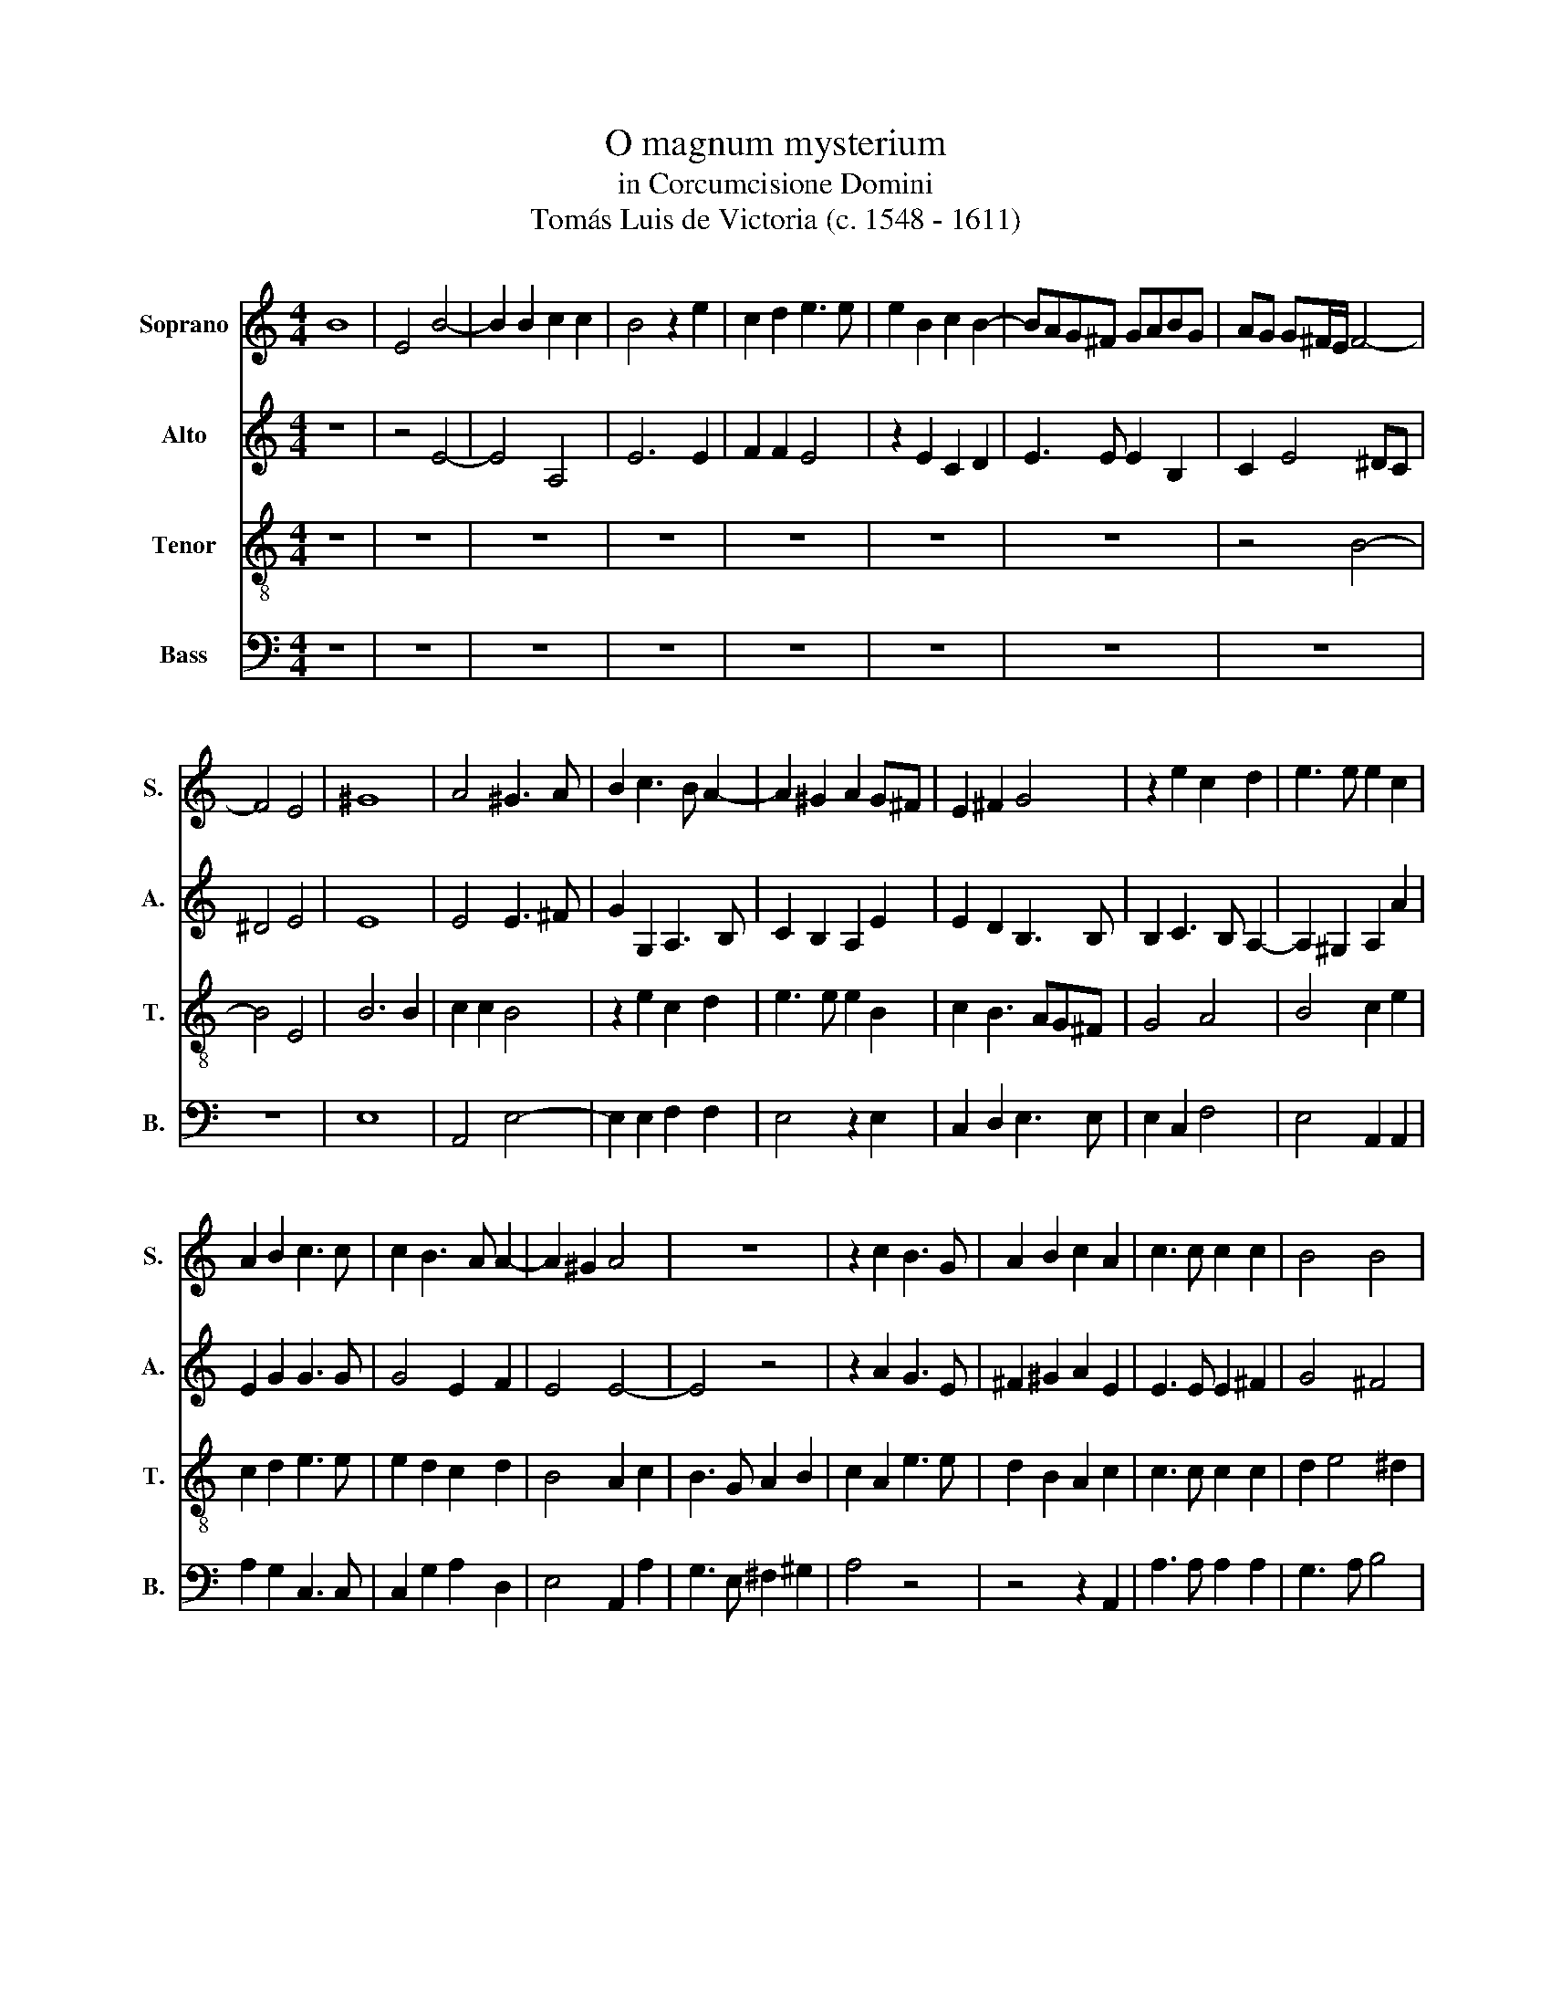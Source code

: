 X:1
T:O magnum mysterium
T:in Corcumcisione Domini
T:Tomás Luis de Victoria (c. 1548 - 1611)
%%score 1 2 3 4
L:1/8
M:4/4
K:C
V:1 treble nm="Soprano" snm="S."
V:2 treble nm="Alto" snm="A."
V:3 treble-8 nm="Tenor" snm="T."
V:4 bass nm="Bass" snm="B."
V:1
 B8 | E4 B4- | B2 B2 c2 c2 | B4 z2 e2 | c2 d2 e3 e | e2 B2 c2 B2- | BAG^F GABG | AG G^F/E/ F4- | %8
 F4 E4 | ^G8 | A4 ^G3 A | B2 c3 B A2- | A2 ^G2 A2 G^F | E2 ^F2 G4 | z2 e2 c2 d2 | e3 e e2 c2 | %16
 A2 B2 c3 c | c2 B3 A A2- | A2 ^G2 A4 | z8 | z2 c2 B3 G | A2 B2 c2 A2 | c3 c c2 c2 | B4 B4 | %24
 ^G2 B2 B3 B | B2 ^c2 d4 | c3 B/A/ B4 | c4 B4 | z8 | z2 E2 A4 | G2 E2 ^F2 ^G2 | A3 B c2 c2 | %32
 B4 z4 | z8 | z2 A2 d4 | c2 A2 B2 ^c2 | d3 c BA A2- | A2 ^G^F G2 G2 | A4 z4 | ^G6 G2 | ^G4 A4 | %41
 ^G3 A B2 c2- | cB B3 A A2 | B2 ^G4 G2 | A3 A A4 | z2 A3 BcA | B2 e2 d4 | c2 e2 d2 B2 | %48
 c3 B AG G^F/E/ | ^F2 F2 E2 B2- | B2 G4 c2- | cB A4 ^G2 |[M:3/4] A4 c2 | B4 ^G2 | A3 G AB | c2 B4 | %56
 c4 A2 | G4 E2 | ^F3 E FG | A4 ^G2 | A6 | z4 d2 | c3 B cA | B2 GA Bc | d4 d2 | c2 e4 |[M:4/4] e8 | %67
 z2 e2 edcB | A2 d3 cBA | ^G2 A4 G2 | A8- | A8- | A8- | A8 |] %74
V:2
 z8 | z4 E4- | E4 A,4 | E6 E2 | F2 F2 E4 | z2 E2 C2 D2 | E3 E E2 B,2 | C2 E4 ^DC | ^D4 E4 | E8 | %10
 E4 E3 ^F | G2 G,2 A,3 B, | C2 B,2 A,2 E2 | E2 D2 B,3 B, | B,2 C3 B, A,2- | A,2 ^G,2 A,2 A2 | %16
 E2 G2 G3 G | G4 E2 F2 | E4 E4- | E4 z4 | z2 A2 G3 E | ^F2 ^G2 A2 E2 | E3 E E2 ^F2 | G4 ^F4 | %24
 E2 G2 G3 G | G2 G2 A2 B2- | BA A4 ^G2 | A2 E2 G3 ^F/G/ | G2 G^F E2 B,2 | z4 z2 A,2 | E4 D2 B,2 | %31
 ^C2 D2 EDE^F | G3 ^F/G/ A2 GF | E4 z2 B,2 | E4 D2 B,2 | CDE^F G4 | A3 G FE F2 | E6 E2 | ^C4 z4 | %39
 E6 E2 | E4 E4 | E8- | E8 | E4 z2 E2- | E2 E2 F3 F | E2 A,B, CDE^F | G2 G2 G4 | E2 E2 ^F2 ^G2 | %48
 A3 G ^FE E2- | E2 ^D2 E2 G2- | G^FED E4 | C2 D2 E4 |[M:3/4] E4 A2 | G4 E2 | ^F3 E FG | A4 ^G2 | %56
 A4 E2 | E4 B,2 | D4 D2 | E2 E4 | E4 C2 | A,4 ^G,2 | A,4 A2 | G4 E2 | ^F3 E FG | A4 ^G2 | %66
[M:4/4] A4 z2 E2 | EDCB, A,2 A2- | AGFE D2 F2 | E4 z2 B,2 | C3 D E2 F2- | F2 E2 D3 E | F4 E4- | %73
 E8 |] %74
V:3
 z8 | z8 | z8 | z8 | z8 | z8 | z8 | z4 B4- | B4 E4 | B6 B2 | c2 c2 B4 | z2 e2 c2 d2 | e3 e e2 B2 | %13
 c2 B3 AG^F | G4 A4 | B4 c2 e2 | c2 d2 e3 e | e2 d2 c2 d2 | B4 A2 c2 | B3 G A2 B2 | c2 A2 e3 e | %21
 d2 B2 A2 c2 | c3 c c2 c2 | d2 e4 ^d2 | e2 E2 e3 e | e2 e2 d4 | f4 e4 | z2 A2 e4 | d2 B2 ^c2 d2 | %29
 edcB ABcA | B6 B2 | A4 z2 A2 | e4 d2 B2 | c2 B3 AG^F | G2 A4 ^G2 | A2 c2 d2 e2 | f3 e dc d2 | %37
 c2 BA B2 B2 | A4 z4 | B6 B2 | B4 c4 | B6 A2 | B4 c4 | B2 B4 B2 | ^c3 c d2 AB | cd e4 c2 | %46
 d2 c4 B2 | c2 c2 d2 e2 | A6 c2 | B8 | G8 | A4 B4 |[M:3/4] A4 A2 | e4 e2 | d4 e2 | A2 e4 | A4 c2 | %57
 B4 G2 | A3 G AB | c2 B4 | A4 E2 | ^F2 D4 | E4 c2 | B4 G2 | A4 A2 | A2 B4 |[M:4/4] A2 c2 BAG^F | %67
 E2 AB cdec | d3 e fedc | B2 c2 B2 e2 | edcB A2 c2 | d2 e2 f3 e | d6 ^cB | ^c8 |] %74
V:4
 z8 | z8 | z8 | z8 | z8 | z8 | z8 | z8 | z8 | E,8 | A,,4 E,4- | E,2 E,2 F,2 F,2 | E,4 z2 E,2 | %13
 C,2 D,2 E,3 E, | E,2 C,2 F,4 | E,4 A,,2 A,,2 | A,2 G,2 C,3 C, | C,2 G,2 A,2 D,2 | E,4 A,,2 A,2 | %19
 G,3 E, ^F,2 ^G,2 | A,4 z4 | z4 z2 A,,2 | A,3 A, A,2 A,2 | G,3 A, B,4 | E,4 z4 | z8 | z4 z2 E,2 | %27
 A,4 G,2 E,2 | ^F,2 G,2 A,2 G,F, | E,3 G, F,2 F,2 | E,4 z4 | z2 D,2 A,4 | G,2 E,2 ^F,2 G,2 | %33
 A,2 G,^F, E,3 D, | C,2 B,,A,, B,,2 B,,2 | A,,2 A,2 G,2 E,2 | D,8 | E,6 E,2 | A,,4 z4 | E,6 E,2 | %40
 E,4 A,,4 | E,3 ^F, ^G,2 A,2- | A,^G, G,2 A,4 | E,2 E,4 E,2 | A,3 A, D,4 | A,6 A,2 | G,2 C,2 G,4 | %47
 C,4 z4 | z8 | z4 E,4- | E,4 C,4 | F,4 E,4 |[M:3/4] A,,4 z2 | z6 | z6 | z6 | z4 A,,2 | E,4 E,2 | %58
 D,4 E,2 | A,,2 E,4 | A,,4 A,,2 | D,2 B,,4 | A,,4 A,,2 | E,4 E,2 | D,4 D,2 | F,2 E,4 | %66
[M:4/4] A,,2 A,2 G,^F,E,D, | C,B,,A,,G,, A,,4 | D,8 | E,8 | A,,2 A,2 A,G,F,E, | D,2 ^C,2 D,4- | %72
 D,4 A,,4- | A,,8 |] %74

